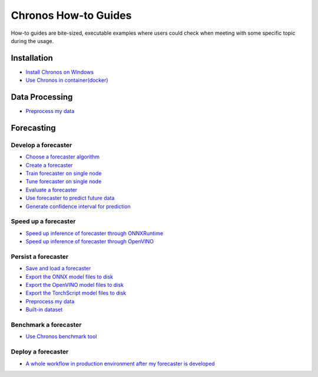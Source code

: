 Chronos How-to Guides
=========================
How-to guides are bite-sized, executable examples where users could check when meeting with some specific topic during the usage.

Installation
-------------------------

* `Install Chronos on Windows <windows_guide.html>`__
* `Use Chronos in container(docker) <docker_guide_single_node.html>`__

Data Processing
-------------------------
* `Preprocess my data <how_to_preprocess_my_data.html>`__


Forecasting
-------------------------

Develop a forecaster
~~~~~~~~~~~~~~~~~~~~~~~~~
* `Choose a forecaster algorithm <how_to_choose_forecasting_alg.html>`__
* `Create a forecaster <how_to_create_forecaster.html>`__
* `Train forecaster on single node <how_to_train_forecaster_on_one_node.html>`__
* `Tune forecaster on single node <how_to_tune_forecaster_model.html>`__
* `Evaluate a forecaster <how_to_evaluate_a_forecaster.html>`__
* `Use forecaster to predict future data <how_to_use_forecaster_to_predict_future_data.html>`__
* `Generate confidence interval for prediction <how_to_generate_confidence_interval_for_prediction.html>`__

Speed up a forecaster
~~~~~~~~~~~~~~~~~~~~~~~~~
* `Speed up inference of forecaster through ONNXRuntime <how_to_speedup_inference_of_forecaster_through_ONNXRuntime.html>`__
* `Speed up inference of forecaster through OpenVINO <how_to_speedup_inference_of_forecaster_through_OpenVINO.html>`__

Persist a forecaster
~~~~~~~~~~~~~~~~~~~~~~~~~
* `Save and load a forecaster <how_to_save_and_load_forecaster.html>`__
* `Export the ONNX model files to disk <how_to_export_onnx_files.html>`__
* `Export the OpenVINO model files to disk <how_to_export_openvino_files.html>`__
* `Export the TorchScript model files to disk <how_to_export_torchscript_files.html>`__
* `Preprocess my data <how_to_preprocess_my_data.html>`__
* `Built-in dataset <how_to_use_built-in_datasets.html>`__

Benchmark a forecaster
~~~~~~~~~~~~~~~~~~~~~~~~~
* `Use Chronos benchmark tool <how_to_use_benchmark_tool.html>`__

Deploy a forecaster
~~~~~~~~~~~~~~~~~~~~~~~~~
* `A whole workflow in production environment after my forecaster is developed <how_to_process_data_in_production_environment.html>`__
